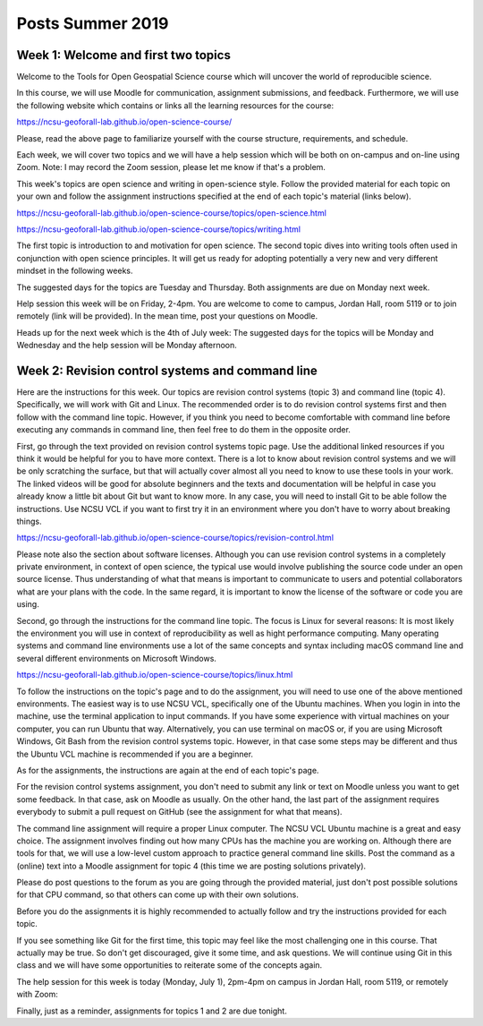 Posts Summer 2019
=================

Week 1: Welcome and first two topics
------------------------------------

Welcome to the Tools for Open Geospatial Science course
which will uncover the world of reproducible science.

In this course, we will use Moodle for communication, assignment
submissions, and feedback. Furthermore, we will use the following
website which contains or links all the learning resources for the
course:

https://ncsu-geoforall-lab.github.io/open-science-course/

Please, read the above page to familiarize yourself with the course
structure, requirements, and schedule.

Each week, we will cover two topics and we will have a help session
which will be both on on-campus and on-line using Zoom.
Note: I may record the Zoom session, please let me know if that's a
problem.

This week's topics are open science and writing in open-science style.
Follow the provided material for each topic on your own and follow
the assignment instructions specified at the end of each topic's
material (links below).

https://ncsu-geoforall-lab.github.io/open-science-course/topics/open-science.html

https://ncsu-geoforall-lab.github.io/open-science-course/topics/writing.html

The first topic is introduction to and motivation for open science.
The second topic dives into writing tools often used in conjunction with
open science principles. It will get us ready for adopting potentially
a very new and very different mindset in the following weeks.

The suggested days for the topics are Tuesday and Thursday. Both
assignments are due on Monday next week.

Help session this week will be on Friday, 2-4pm. You are welcome to come
to campus, Jordan Hall, room 5119 or to join remotely (link will be
provided). In the mean time, post your questions on Moodle.

Heads up for the next week which is the 4th of July week:
The suggested days for the topics will be Monday and Wednesday and the
help session will be Monday afternoon.



Week 2: Revision control systems and command line
-------------------------------------------------

Here are the instructions for this week. Our topics are revision control
systems (topic 3) and command line (topic 4).
Specifically, we will work with Git and Linux.
The recommended order is to do revision control systems first and then
follow with the command line topic. However, if you think you need to
become comfortable with command line before executing any commands in
command line, then feel free to do them in the opposite order.

First, go through the text provided on revision control systems topic
page. Use the additional linked resources if you think it would be
helpful for you to have more context. There is a lot to know about
revision control systems and we will be only scratching the surface,
but that will actually cover almost all you need to know to use these
tools in your work. The linked videos will be good for absolute
beginners and the texts and documentation will be helpful in case you
already know a little bit about Git but want to know more. In any case,
you will need to install Git to be able follow the instructions.
Use NCSU VCL if you want to first try it in an environment where you
don't have to worry about breaking things.

https://ncsu-geoforall-lab.github.io/open-science-course/topics/revision-control.html

Please note also the section about software licenses. Although you can
use revision control systems in a completely private environment,
in context of open science, the typical use would involve publishing
the source code under an open source license. Thus understanding of what
that means is important to communicate to users and potential
collaborators what are your plans with the code. In the same regard,
it is important to know the license of the software or code you are
using.

Second, go through the instructions for the command line topic.
The focus is Linux for several reasons: It is most likely the
environment you will use in context of reproducibility as well as
hight performance computing. Many operating systems and command line
environments use a lot of the same concepts and syntax including
macOS command line and several different environments on Microsoft
Windows.

https://ncsu-geoforall-lab.github.io/open-science-course/topics/linux.html

To follow the instructions on the topic's page and to do the assignment,
you will need to use one of the above mentioned environments.
The easiest way is to use NCSU VCL, specifically one of the Ubuntu
machines. When you login in into the machine, use the terminal
application to input commands. If you have some experience with virtual
machines on your computer, you can run Ubuntu that way.
Alternatively, you can use terminal on macOS or, if you are using
Microsoft Windows, Git Bash from the revision
control systems topic. However, in that case some steps may be different
and thus the Ubuntu VCL machine is recommended if you are a beginner.

As for the assignments, the instructions are again at the end of each
topic's page.

For the revision control systems assignment, you don't need to submit
any link or text on Moodle unless you want to get some feedback.
In that case, ask on Moodle as usually. On the other hand, the last part
of the assignment requires everybody to submit a pull request on GitHub
(see the assignment for what that means).

The command line assignment will require a proper Linux computer.
The NCSU VCL Ubuntu machine is a great and easy choice.
The assignment involves finding out how many CPUs has the machine you
are working on. Although there are tools for that, we will use a
low-level custom approach to practice general command line skills.
Post the command as a (online) text into a Moodle assignment for
topic 4 (this time we are posting solutions privately).

Please do post questions to the forum as you are going through the
provided material, just don't post possible solutions for that CPU
command, so that others can come up with their own solutions.

Before you do the assignments it is highly recommended to actually
follow and try the instructions provided for each topic.

If you see something like Git for the first time, this topic may feel
like the most challenging one in this course. That actually may be true.
So don't get discouraged, give it some time, and ask questions.
We will continue using Git in this class and we will have some
opportunities to reiterate some of the concepts again.

The help session for this week is today (Monday, July 1), 2pm-4pm
on campus in Jordan Hall, room 5119, or remotely with Zoom:

Finally, just as a reminder, assignments for topics 1 and 2 are due
tonight.
